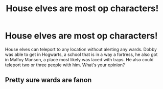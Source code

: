 #+TITLE: House elves are most op characters!

* House elves are most op characters!
:PROPERTIES:
:Author: lordshuvyall
:Score: 7
:DateUnix: 1620052482.0
:DateShort: 2021-May-03
:FlairText: Discussion
:END:
House elves can teleport to any location without alerting any wards. Dobby was able to get in Hogwarts, a school that is in a way a fortress, he also got in Malfoy Manson, a place most likely was laced with traps. He also could teleport two or three people with him. What's your opinion?


** Pretty sure wards are fanon
:PROPERTIES:
:Author: HELLOOOOOOooooot
:Score: 1
:DateUnix: 1620113735.0
:DateShort: 2021-May-04
:END:
